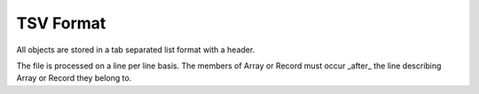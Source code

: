 TSV Format
==========

All objects are stored in a tab separated list format with a header.

The file is processed on a line per line basis. The members of Array or Record must occur _after_ the line describing Array or Record they belong to.
